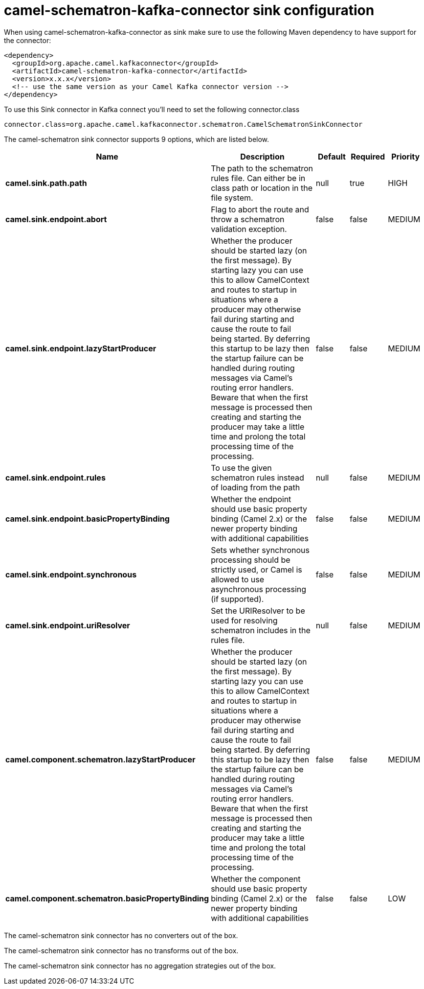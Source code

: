 // kafka-connector options: START
[[camel-schematron-kafka-connector-sink]]
= camel-schematron-kafka-connector sink configuration

When using camel-schematron-kafka-connector as sink make sure to use the following Maven dependency to have support for the connector:

[source,xml]
----
<dependency>
  <groupId>org.apache.camel.kafkaconnector</groupId>
  <artifactId>camel-schematron-kafka-connector</artifactId>
  <version>x.x.x</version>
  <!-- use the same version as your Camel Kafka connector version -->
</dependency>
----

To use this Sink connector in Kafka connect you'll need to set the following connector.class

[source,java]
----
connector.class=org.apache.camel.kafkaconnector.schematron.CamelSchematronSinkConnector
----


The camel-schematron sink connector supports 9 options, which are listed below.



[width="100%",cols="2,5,^1,1,1",options="header"]
|===
| Name | Description | Default | Required | Priority
| *camel.sink.path.path* | The path to the schematron rules file. Can either be in class path or location in the file system. | null | true | HIGH
| *camel.sink.endpoint.abort* | Flag to abort the route and throw a schematron validation exception. | false | false | MEDIUM
| *camel.sink.endpoint.lazyStartProducer* | Whether the producer should be started lazy (on the first message). By starting lazy you can use this to allow CamelContext and routes to startup in situations where a producer may otherwise fail during starting and cause the route to fail being started. By deferring this startup to be lazy then the startup failure can be handled during routing messages via Camel's routing error handlers. Beware that when the first message is processed then creating and starting the producer may take a little time and prolong the total processing time of the processing. | false | false | MEDIUM
| *camel.sink.endpoint.rules* | To use the given schematron rules instead of loading from the path | null | false | MEDIUM
| *camel.sink.endpoint.basicPropertyBinding* | Whether the endpoint should use basic property binding (Camel 2.x) or the newer property binding with additional capabilities | false | false | MEDIUM
| *camel.sink.endpoint.synchronous* | Sets whether synchronous processing should be strictly used, or Camel is allowed to use asynchronous processing (if supported). | false | false | MEDIUM
| *camel.sink.endpoint.uriResolver* | Set the URIResolver to be used for resolving schematron includes in the rules file. | null | false | MEDIUM
| *camel.component.schematron.lazyStartProducer* | Whether the producer should be started lazy (on the first message). By starting lazy you can use this to allow CamelContext and routes to startup in situations where a producer may otherwise fail during starting and cause the route to fail being started. By deferring this startup to be lazy then the startup failure can be handled during routing messages via Camel's routing error handlers. Beware that when the first message is processed then creating and starting the producer may take a little time and prolong the total processing time of the processing. | false | false | MEDIUM
| *camel.component.schematron.basicPropertyBinding* | Whether the component should use basic property binding (Camel 2.x) or the newer property binding with additional capabilities | false | false | LOW
|===



The camel-schematron sink connector has no converters out of the box.





The camel-schematron sink connector has no transforms out of the box.





The camel-schematron sink connector has no aggregation strategies out of the box.
// kafka-connector options: END
